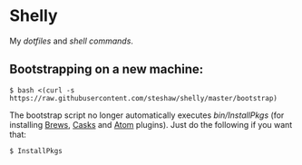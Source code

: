 * Shelly

My [[dotfiles][dotfiles]] and [[bin][shell commands]].

** Bootstrapping on a new machine:

#+begin_src bash session
  $ bash <(curl -s https://raw.githubusercontent.com/steshaw/shelly/master/bootstrap)
#+end_src

The bootstrap script no longer automatically executes [[=InstallPkgs=][bin/InstallPkgs]] (for
installing [[http://https://brew.sh/][Brews]], [[https://caskroom.github.io/][Casks]] and [[https://atom.io/][Atom]] plugins). Just do the following if you want that:

#+begin_src bash session
  $ InstallPkgs
#+end_src

